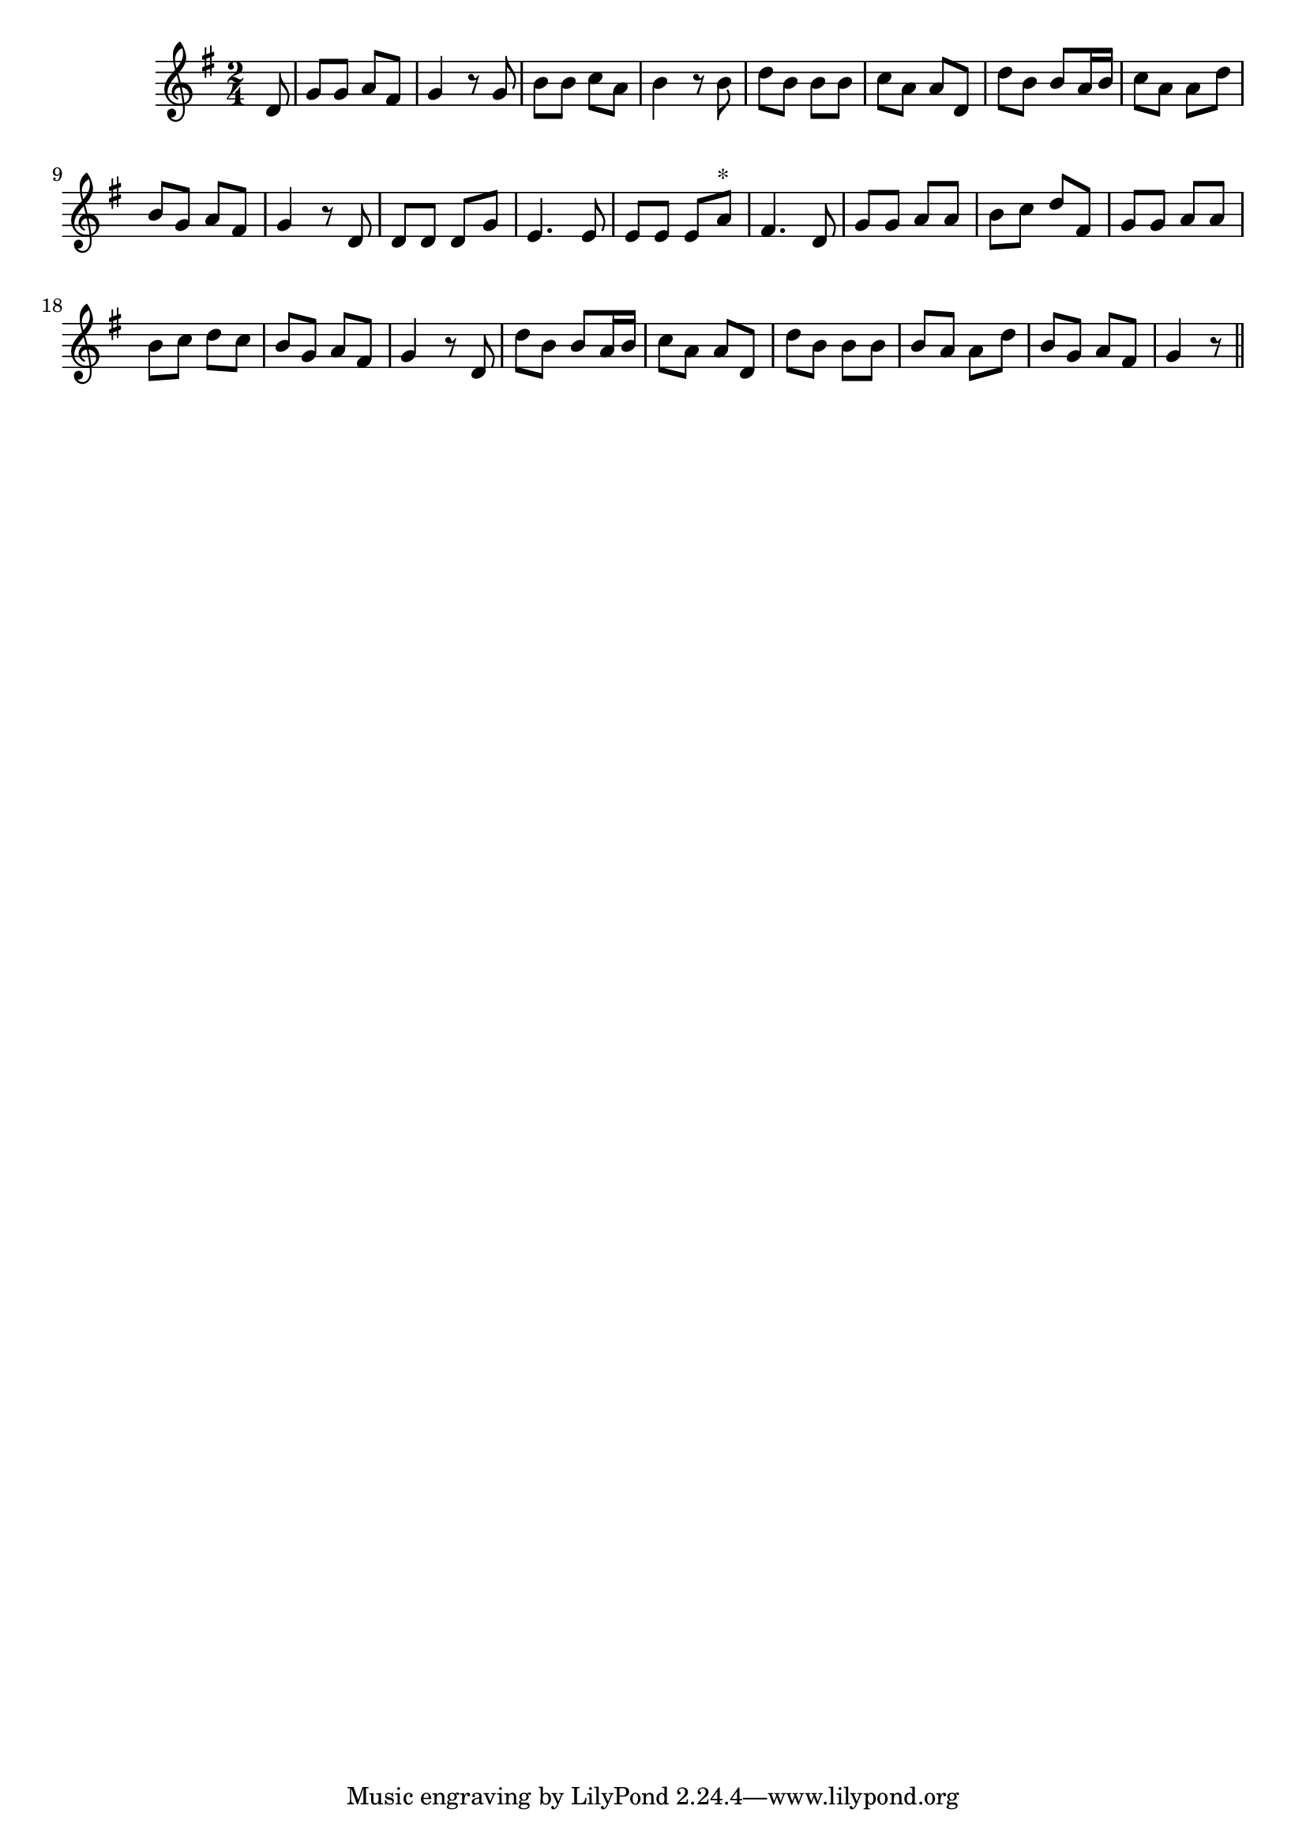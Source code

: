 \version "2.14.0"
%{\header {
  title = "folk song"
  composer = "anonymous"
  enteredby = "B. Crowell"
  source = "Ear-Training and Sight-Singing, George A. Wedge, Schirmer, New York, 1921"
}%}
\score{{\key g \major
\time 2/4
%{\tempo 4=110
%}\relative d' {
  \partial 8
  d8 | g8 g a fis | g4 r8 g | b b c a | b4 r8 b | d8 b b b | c a a d, | d' b b a16 b | c8 a a d |
       b8 g a fis | g4 r8 d8 | d d d g8 | e4. e8 | e8 e e a^\markup{"*"} | fis4. d8 | g8 g a a | b c d fis, |
       g g a a | b c d c | b g a fis | g4 r8 d8 | d' b b a16 b | c8 a a d, | d' b b b | b a a d |
       b g a fis | g4 r8
  \bar "||"
}

}}